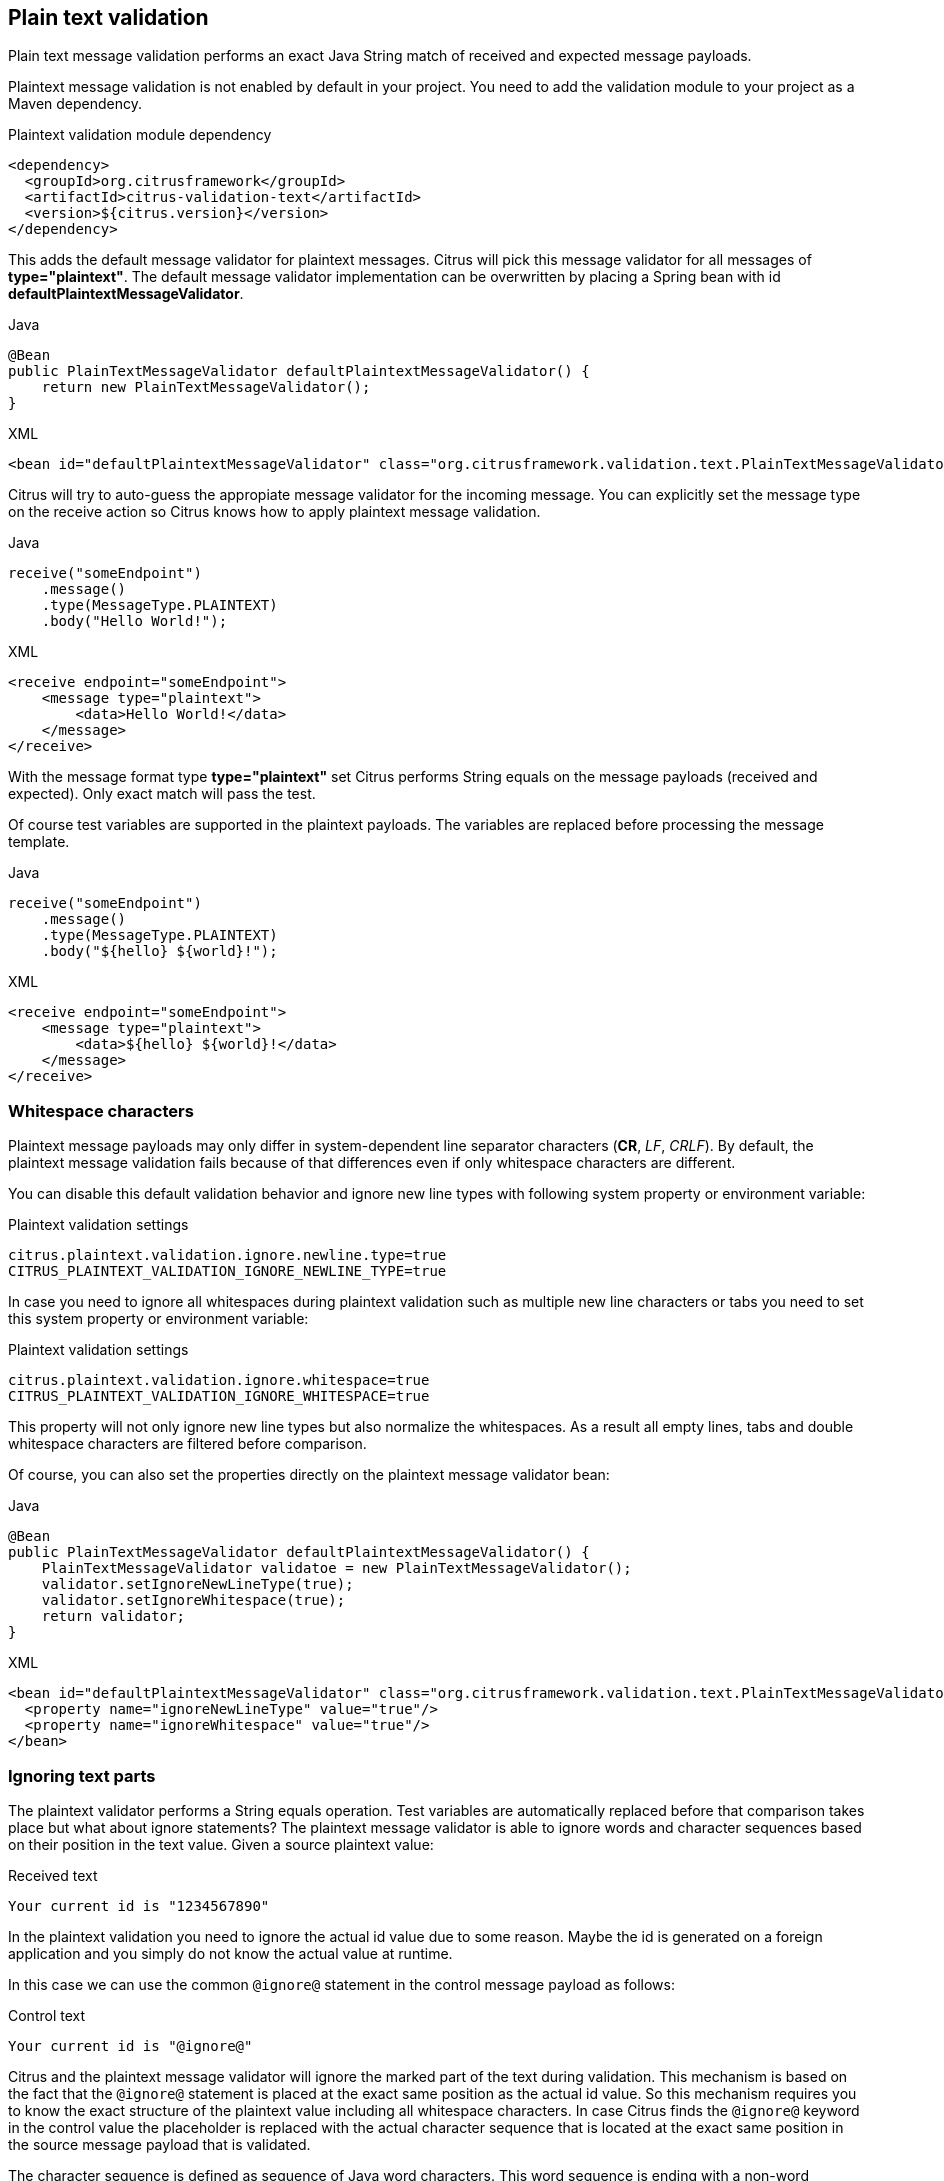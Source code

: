 [[plaintext-message-validation]]
== Plain text validation

Plain text message validation performs an exact Java String match of received and expected message payloads.

Plaintext message validation is not enabled by default in your project. You need to add the validation module to your project
as a Maven dependency.

.Plaintext validation module dependency
[source,xml]
----
<dependency>
  <groupId>org.citrusframework</groupId>
  <artifactId>citrus-validation-text</artifactId>
  <version>${citrus.version}</version>
</dependency>
----

This adds the default message validator for plaintext messages. Citrus will pick this message validator for all messages
of *type="plaintext"*. The default message validator implementation can be overwritten by placing a Spring bean with
id *defaultPlaintextMessageValidator*.

.Java
[source,java,indent=0,role="primary"]
----
@Bean
public PlainTextMessageValidator defaultPlaintextMessageValidator() {
    return new PlainTextMessageValidator();
}
----

.XML
[source,xml,indent=0,role="secondary"]
----
<bean id="defaultPlaintextMessageValidator" class="org.citrusframework.validation.text.PlainTextMessageValidator"/>
----

Citrus will try to auto-guess the appropiate message validator for the incoming message. You can explicitly set the message
type on the receive action so Citrus knows how to apply plaintext message validation.

.Java
[source,java,indent=0,role="primary"]
----
receive("someEndpoint")
    .message()
    .type(MessageType.PLAINTEXT)
    .body("Hello World!");
----

.XML
[source,xml,indent=0,role="secondary"]
----
<receive endpoint="someEndpoint">
    <message type="plaintext">
        <data>Hello World!</data>
    </message>
</receive>
----

With the message format type *type="plaintext"* set Citrus performs String equals on the message payloads (received and expected).
Only exact match will pass the test.

Of course test variables are supported in the plaintext payloads. The variables are replaced before processing the message
template.

.Java
[source,java,indent=0,role="primary"]
----
receive("someEndpoint")
    .message()
    .type(MessageType.PLAINTEXT)
    .body("${hello} ${world}!");
----

.XML
[source,xml,indent=0,role="secondary"]
----
<receive endpoint="someEndpoint">
    <message type="plaintext">
        <data>${hello} ${world}!</data>
    </message>
</receive>
----

[[plaintext-validation-whitespaces]]
=== Whitespace characters

Plaintext message payloads may only differ in system-dependent line separator characters (*CR*, _LF_, _CRLF_). By default,
the plaintext message validation fails because of that differences even if only whitespace characters are different.

You can disable this default validation behavior and ignore new line types with following system property or environment variable:

.Plaintext validation settings
[source,properties]
----
citrus.plaintext.validation.ignore.newline.type=true
CITRUS_PLAINTEXT_VALIDATION_IGNORE_NEWLINE_TYPE=true
----

In case you need to ignore all whitespaces during plaintext validation such as multiple new line characters or tabs you
need to set this system property or environment variable:

.Plaintext validation settings
[source,properties]
----
citrus.plaintext.validation.ignore.whitespace=true
CITRUS_PLAINTEXT_VALIDATION_IGNORE_WHITESPACE=true
----

This property will not only ignore new line types but also normalize the whitespaces. As a result all empty lines, tabs
and double whitespace characters are filtered before comparison.

Of course, you can also set the properties directly on the plaintext message validator bean:

.Java
[source,java,indent=0,role="primary"]
----
@Bean
public PlainTextMessageValidator defaultPlaintextMessageValidator() {
    PlainTextMessageValidator validatoe = new PlainTextMessageValidator();
    validator.setIgnoreNewLineType(true);
    validator.setIgnoreWhitespace(true);
    return validator;
}
----

.XML
[source,xml,indent=0,role="secondary"]
----
<bean id="defaultPlaintextMessageValidator" class="org.citrusframework.validation.text.PlainTextMessageValidator">
  <property name="ignoreNewLineType" value="true"/>
  <property name="ignoreWhitespace" value="true"/>
</bean>
----

[[plaintext-validation-ignore]]
=== Ignoring text parts

The plaintext validator performs a String equals operation. Test variables are automatically replaced before that comparison
takes place but what about ignore statements? The plaintext message validator is able to ignore words and character sequences
based on their position in the text value. Given a source plaintext value:

.Received text
[source,text]
----
Your current id is "1234567890"
----

In the plaintext validation you need to ignore the actual id value due to some reason. Maybe the id is generated on a foreign
application and you simply do not know the actual value at runtime.

In this case we can use the common `@ignore@` statement in the control message payload as follows:

.Control text
[source,text]
----
Your current id is "@ignore@"
----

Citrus and the plaintext message validator will ignore the marked part of the text during validation. This mechanism is
based on the fact that the `@ignore@` statement is placed at the exact same position as the actual id value. So this mechanism
requires you to know the exact structure of the plaintext value including all whitespace characters. In case Citrus finds the `@ignore@`
keyword in the control value the placeholder is replaced with the actual character sequence that is located at the exact
same position in the source message payload that is validated.

The character sequence is defined as sequence of Java word characters. This word sequence is ending with a non-word character
defined in Java (`\\W` which is a character that is not in `[a-zA-Z_0-9]`).

Instead of ignoring a single word you can also specify the amount of characters that should be ignored. This is when you
have Java non-word characters that you need to ignore. Let's have an example for that, too:

.Received text
[source,text]
----
Your current id is "#12345-67890"
----

Given that text the simple `@ignore@` statement will fail because of the non-word characters *'#'* and *'-'* that are located
in the id value. This time we ignore the whole id sequence with:

.Control text
[source,text]
----
Your current id is "@ignore(12)@"
----

This will ignore exactly *12* characters starting from the exact position of the `@ignore@` keyword. So knowing that the
id is exactly *12* characters long we can ignore that part.

[[plaintext-validation-variables]]
=== Creating variables

Instead of just ignoring certain text parts we can also extract those parts into test variables. The actual character sequence
is ignored during validation and in addition to that the actual value is stored to a new test variable. Given the following text payload:

.Received text
[source,text]
----
Your current id is "1234567890"
----

And the expected control text:

.Control text
[source,text]
----
Your current id is "@variable('id')@"
----

The validation will automatically ignore the id part in the text and create a new test variable with name `id` that holds
the actual value. The name of the variable to create is given in the `@variable()@` statement. This enables us to extract
dynamic text parts that we are not able to validate. After that we can access the dynamic text part using the normal test
variable syntax `${id}`.

Also notice that the `@variable()@` keyword expression has to be placed at the exact same position in the text as the actual
value. The variable extractor will read the variable value from the source message payload starting from that position.
The ending of the variable value is defined by a non-word Java character. Dashes *'-'* and dots *'.'* are automatically
included in these values, too. So this will also work for you:

.Received text
[source,text]
----
Today is "2017-12-24"
----

And the expected control text:

.Control text
[source,text]
----
Today is "@variable('date')@"
----

This results in a new variable called `date` with value `2017-12-24`. In addition, the European date representation works fine
here, too because dots and dashes are automatically included:

.Received text
[source,text]
----
Today is "24.12.2017"
----

[[plaintext-validation-gzip]]
=== Gzip validation

Gzip is a message compression library to optimize the message transport of large content. Citrus is able to handle
compressed message payloads on send and receive operations. Sending compressed data sets the message type to *gzip*.

.Java
[source,java,indent=0,role="primary"]
----
send("someEndpoint")
    .message()
    .type(MessageType.GZIP)
    .body("Hello World!")
----

.XML
[source,xml,indent=0,role="secondary"]
----
<send endpoint="someEndpoint">
    <message type="gzip">
        <data>Hello World!</data>
    </message>
</send>
----

Just use the *type="gzip"* message type in the send operation. Citrus now converts the message payload to a gzip binary
stream as payload.

When validating gzip binary message content the messages are compared with a given control message in binary base64 String
representation. The gzip binary data is automatically unzipped and encoded as base64 character sequence in order to compare
with an expected content.

The received message content is using gzip format but the actual message content does not have to be base64 encoded. Citrus
is doing this conversion automatically before validation takes place. The binary data can be anything e.g. images, pdf or
plaintext content.

The default message validator for gzip messages is active by default. Citrus will pick this message validator for all messages
of *type="gzip_base64"* . The default message validator implementation can be overwritten by placing a Spring bean with
id *defaultGzipBinaryBase64MessageValidator* to the Spring application context.

.Java
[source,java,indent=0,role="primary"]
----
@Bean
public GzipBinaryBase64MessageValidator defaultGzipBinaryBase64MessageValidator() {
    return new GzipBinaryBase64MessageValidator();
}
----

.XML
[source,xml,indent=0,role="secondary"]
----
<bean id="defaultGzipBinaryBase64MessageValidator"
      class="org.citrusframework.validation.text.GzipBinaryBase64MessageValidator"/>
----

In the test case receiving action we tell Citrus to use gzip message validation.

.Java
[source,java,indent=0,role="primary"]
----
receive("someEndpoint")
    .message()
    .type(MessageType.GZIP_BASE64)
    .body("citrus:encodeBase64('Hello World!')")
----

.XML
[source,xml,indent=0,role="secondary"]
----
<receive endpoint="someEndpoint">
    <message type="gzip_base64">
        <data>citrus:encodeBase64('Hello World!')</data>
    </message>
</receive>
----

With the message format type *type="gzip_base64"* Citrus performs the gzip base64 character sequence validation. Incoming
message content is automatically unzipped and encoded as base64 String and compared to the expected data. This way we can
make sure that the binary content is as expected.

NOTE: If you are using http client and server components the gzip compression support is built in with the underlying Spring
and http commons libraries. So in http communication you just have to set the header *Accept-Encoding=gzip* or *Content-Encoding=gzip*.
The message data is then automatically zipped/unzipped before Citrus gets the message data for validation. Read more about
this http specific gzip compression in link:#http-rest[chapter http].
